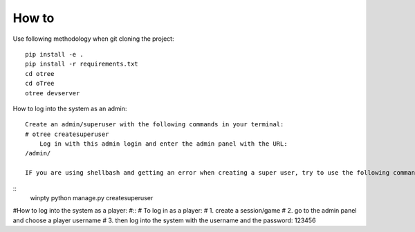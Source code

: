 
How to
~~~~~~~~~~~~~~
Use following methodology when git cloning the project:
::

    pip install -e .
    pip install -r requirements.txt
    cd otree
    cd oTree
    otree devserver
 
How to log into the system as an admin:
::

    Create an admin/superuser with the following commands in your terminal:
    # otree createsuperuser
        Log in with this admin login and enter the admin panel with the URL:
    /admin/
    
    IF you are using shellbash and getting an error when creating a super user, try to use the following command:
::
    winpty python manage.py createsuperuser
    


#How to log into the system as a player:
#::
#    To log in as a player:
#       1. create a session/game
#       2. go to the admin panel and choose a player username
#       3. then log into the system with the username and the password: 123456

